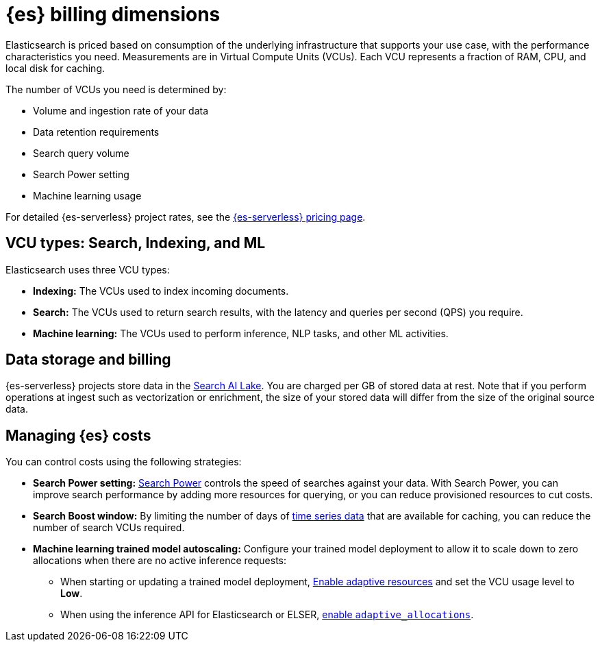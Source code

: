 [[elasticsearch-billing]]
= {es} billing dimensions

// :description: Learn about how Elasticsearch usage affects pricing.
// :keywords: serverless, elasticsearch, overview

Elasticsearch is priced based on consumption of the underlying
infrastructure that supports your use case, with the performance
characteristics you need. Measurements are in Virtual Compute Units (VCUs).
Each VCU represents a fraction of RAM, CPU, and local disk for caching.

The number of VCUs you need is determined by:

* Volume and ingestion rate of your data
* Data retention requirements 
* Search query volume
* Search Power setting
* Machine learning usage

For detailed {es-serverless} project rates, see the https://www.elastic.co/pricing/serverless-search[{es-serverless} pricing page].

[discrete]
[[elasticsearch-billing-information-about-the-vcu-types-search-ingest-and-ml]]
== VCU types: Search, Indexing, and ML

Elasticsearch uses three VCU types:

* **Indexing:** The VCUs used to index incoming documents.
* **Search:** The VCUs used to return search results, with the latency and
queries per second (QPS) you require.
* **Machine learning:** The VCUs used to perform inference, NLP tasks, and other ML activities.

[discrete]
[[elasticsearch-billing-information-about-the-search-ai-lake-dimension-gb]]
== Data storage and billing


{es-serverless} projects store data in the <<elasticsearch-manage-project-search-ai-lake-settings,Search AI Lake>>. You are charged per GB of stored data at rest. Note that if you perform operations at ingest such as vectorization or enrichment, the size of your stored data will differ from the size of the original source data.

[discrete]
[[elasticsearch-billing-managing-elasticsearch-costs]]
== Managing {es} costs

You can control costs using the following strategies:

* **Search Power setting:** <<elasticsearch-manage-project-search-power-settings,Search Power>> controls the speed of searches against your data. With Search Power, you can 
improve search performance by adding more resources for querying, or you can reduce provisioned 
resources to cut costs.
* **Search Boost window:** By limiting the number of days of <<elasticsearch-ingest-time-series-data,time series data>> that are available for caching, 
you can reduce the number of search VCUs required. 
* **Machine learning trained model autoscaling:** Configure your trained model deployment to allow it to scale down to zero allocations when there are no active inference requests:
** When starting or updating a trained model deployment, <<enabling-autoscaling-in-kibana-adaptive-resources,Enable adaptive resources>> and set the VCU usage level to *Low*.
** When using the inference API for Elasticsearch or ELSER, <<enabling-autoscaling-through-apis-adaptive-allocations,enable `adaptive_allocations`>>.
